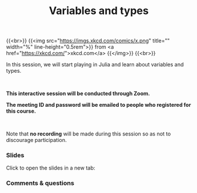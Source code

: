 #+title: Variables and types
#+description: Zoom
#+colordes: #cc0066
#+slug: jl-08-var
#+weight: 8

#+OPTIONS: toc:nil

{{<br>}}
{{<img src="https://imgs.xkcd.com/comics/x.png" title="" width="%" line-height="0.5rem">}}
from <a href="https://xkcd.com/">xkcd.com</a>
{{</img>}}
{{<br>}}

In this session, we will start playing in Julia and learn about variables and types.

#+BEGIN_export html
<br>
#+END_export

#+BEGIN_zoombox
*This interactive session will be conducted through Zoom.*

*The meeting ID and password will be emailed to people who registered for this course.*
#+END_zoombox

#+BEGIN_export html
<br>
#+END_export

Note that *no recording* will be made during this session so as not to discourage participation.

*** Slides

Click to open the slides in a new tab:

#+BEGIN_export html
<a href="https://westgrid-webinars.netlify.app/jl_variables_types#/" target="_blank"><p align="center"><img src="/img/jl_var_slides.png" title="" width="100%" style="border-style: solid; border-width: 1.5px 1.5px 0 2px; border-color: black"/></p></a>
#+END_export

*** Comments & questions
